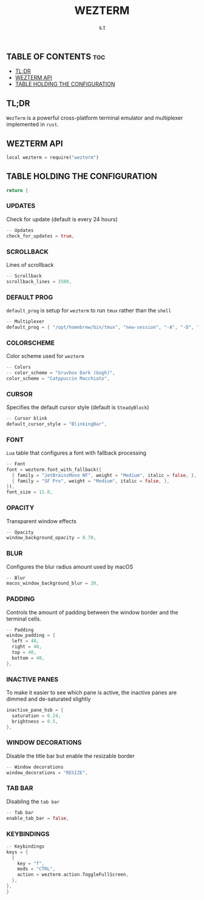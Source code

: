 #+title: WEZTERM
#+author: s.t
#+auto_tangle: t
#+startup: showeverything

** TABLE OF CONTENTS :toc:
  - [[#tldr][TL;DR]]
  - [[#wezterm-api][WEZTERM API]]
  - [[#table-holding-the-configuration][TABLE HOLDING THE CONFIGURATION]]

** TL;DR
=WezTerm= is a powerful cross-platform terminal emulator and multiplexer implemented in ~rust~.

** WEZTERM API
#+begin_src rust :tangle "wezterm.lua"
local wezterm = require("wezterm")
#+end_src

** TABLE HOLDING THE CONFIGURATION
#+begin_src rust :tangle "wezterm.lua"
return {
#+end_src

*** UPDATES
Check for update (default is every 24 hours)
#+begin_src rust :tangle "wezterm.lua"
  -- Updates
  check_for_updates = true,
#+end_src

*** SCROLLBACK
Lines of scrollback
#+begin_src rust :tangle "wezterm.lua"
  -- Scrollback
  scrollback_lines = 3500,
#+end_src

*** DEFAULT PROG
~default_prog~ is setup for =wezterm= to run ~tmux~ rather than the ~shell~
#+begin_src rust :tangle "wezterm.lua"
  -- Multiplexer
  default_prog = { "/opt/homebrew/bin/tmux", "new-session", "-A", "-D", "-s", "main" },
#+end_src

*** COLORSCHEME
Color scheme used for =wezterm=
#+begin_src rust :tangle "wezterm.lua"
  -- Colors
  -- color_scheme = "Gruvbox Dark (Gogh)",
  color_scheme = "Catppuccin Macchiato",
#+end_src

*** CURSOR
Specifies the default cursor style (default is ~SteadyBlock~)
#+begin_src rust :tangle "wezterm.lua"
  -- Cursor blink
  default_cursor_style = "BlinkingBar",
#+end_src

*** FONT
~Lua~ table that configures a font with fallback processing
#+begin_src rust :tangle "wezterm.lua"
  -- Font
  font = wezterm.font_with_fallback({
    { family = "JetBrainsMono NF", weight = "Medium", italic = false, },
    { family = "SF Pro", weight = "Medium", italic = false, },
  }),
  font_size = 11.0,
#+end_src

*** OPACITY
Transparent window effects
#+begin_src rust :tangle "wezterm.lua"
  -- Opacity
  window_background_opacity = 0.70,
#+end_src

*** BLUR
Configures the blur radius amount used by macOS
#+begin_src rust :tangle "wezterm.lua"
  -- Blur
  macos_window_background_blur = 20,
#+end_src

*** PADDING
Controls the amount of padding between the window border and the terminal cells.
#+begin_src rust :tangle "wezterm.lua"
  -- Padding
  window_padding = {
    left = 40,
    right = 40,
    top = 40,
    bottom = 40,
  },
#+end_src

*** INACTIVE PANES
To make it easier to see which pane is active, the inactive panes are dimmed and de-saturated slightly
#+begin_src rust :tangle "wezterm.lua"
  inactive_pane_hsb = {
    saturation = 0.24,
    brightness = 0.5,
  },
#+end_src

*** WINDOW DECORATIONS
Disable the title bar but enable the resizable border
#+begin_src rust :tangle "wezterm.lua"
  -- Window decorations
  window_decorations = "RESIZE",
#+end_src

*** TAB BAR
Disabling the ~tab bar~
#+begin_src rust :tangle "wezterm.lua"
  -- Tab bar
  enable_tab_bar = false,
#+end_src

*** KEYBINDINGS
#+begin_src rust :tangle "wezterm.lua"
  -- Keybindings
  keys = {
    {
      key = "f",
      mods = "CTRL",
      action = wezterm.action.ToggleFullScreen,
    },
  },
  }
#+end_src
